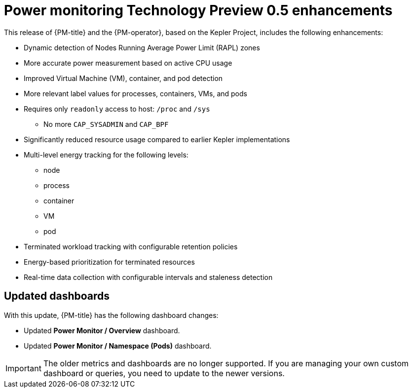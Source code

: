 // Module included in the following assemblies:

// * power_monitoring/power-monitoring-tp-0-5-release-notes.adoc

:_mod-docs-content-type: REFERENCE
[id="power-monitoring-tp-0-5-enhancements_{context}"]
= Power monitoring Technology Preview 0.5 enhancements

This release of {PM-title} and the {PM-operator}, based on the Kepler Project, includes the following enhancements:

* Dynamic detection of Nodes Running Average Power Limit (RAPL) zones
* More accurate power measurement based on active CPU usage
* Improved Virtual Machine (VM), container, and pod detection
* More relevant label values for processes, containers, VMs, and pods
* Requires only `readonly` access to host: `/proc` and `/sys`
** No more `CAP_SYSADMIN` and `CAP_BPF`
* Significantly reduced resource usage compared to earlier Kepler implementations
* Multi-level energy tracking for the following levels:
** node
** process
** container
** VM
** pod
* Terminated workload tracking with configurable retention policies
* Energy-based prioritization for terminated resources
* Real-time data collection with configurable intervals and staleness detection

[id="updated-dashboards_{context}"]
== Updated dashboards

With this update, {PM-title} has the following dashboard changes:

* Updated *Power Monitor / Overview* dashboard.
* Updated *Power Monitor / Namespace (Pods)* dashboard.

[IMPORTANT]
====
The older metrics and dashboards are no longer supported. If you are managing your own custom dashboard or queries, you need to update to the newer versions.
====
